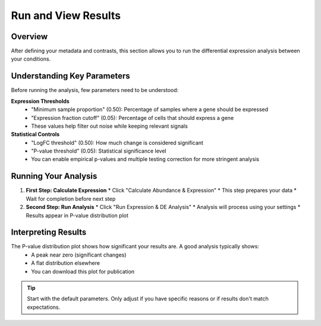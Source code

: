 ==========================
Run and View Results
==========================

Overview
--------
After defining your metadata and contrasts, this section allows you to run the differential expression analysis between your conditions. 

Understanding Key Parameters
--------------------------

Before running the analysis, few parameters need to be understood:

**Expression Thresholds**
   * "Minimum sample proportion" (0.50): Percentage of samples where a gene should be expressed
   * "Expression fraction cutoff" (0.05): Percentage of cells that should express a gene
   * These values help filter out noise while keeping relevant signals

**Statistical Controls**
   * "LogFC threshold" (0.50): How much change is considered significant
   * "P-value threshold" (0.05): Statistical significance level
   * You can enable empirical p-values and multiple testing correction for more stringent analysis

Running Your Analysis
-------------------

1. **First Step: Calculate Expression**
   * Click "Calculate Abundance & Expression"
   * This step prepares your data
   * Wait for completion before next step

2. **Second Step: Run Analysis**
   * Click "Run Expression & DE Analysis"
   * Analysis will process using your settings
   * Results appear in P-value distribution plot

Interpreting Results
------------------
The P-value distribution plot shows how significant your results are. A good analysis typically shows:
   * A peak near zero (significant changes)
   * A flat distribution elsewhere
   * You can download this plot for publication

.. tip::
   Start with the default parameters. Only adjust if you have specific reasons or if results don't match expectations.
